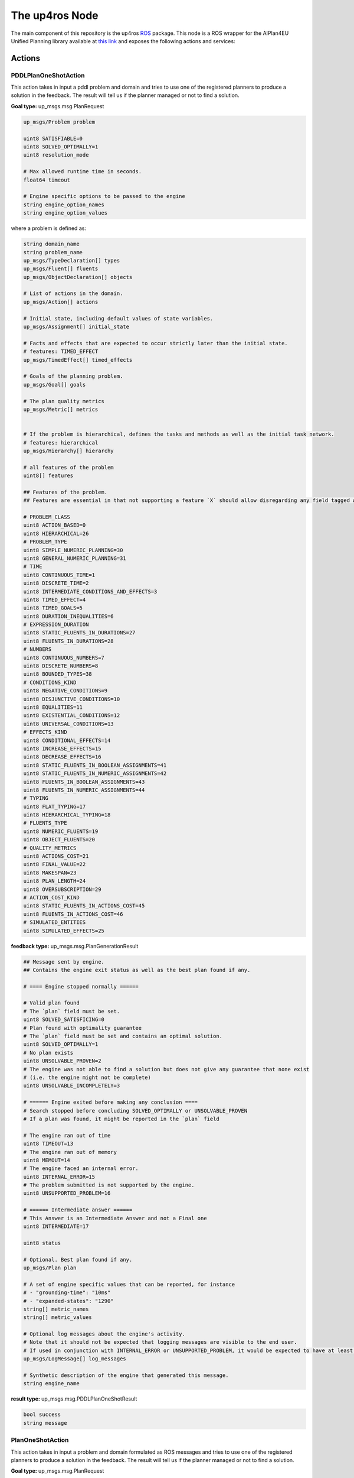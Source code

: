 The up4ros Node
===============

.. _up4ros:


The main component of this repository is the up4ros `ROS <https://www.ros.org/>`_ package. 
This node is a ROS wrapper for the AIPlan4EU Unified Planning library available 
at `this link <https://github.com/aiplan4eu/unified-planning>`_ and exposes the following actions and services:

Actions
-------


PDDLPlanOneShotAction
^^^^^^^^^^^^^^^^^^^^^
This action takes in input a pddl problem and domain and tries to use one of the registered planners to produce a solution in the feedback. 
The result will tell us if the planner managed or not to find a solution.

**Goal type:** up_msgs.msg.PlanRequest

.. code-block:: console

    up_msgs/Problem problem

    uint8 SATISFIABLE=0
    uint8 SOLVED_OPTIMALLY=1
    uint8 resolution_mode

    # Max allowed runtime time in seconds.
    float64 timeout

    # Engine specific options to be passed to the engine
    string engine_option_names
    string engine_option_values

where a problem is defined as:

.. code-block:: console

    string domain_name
    string problem_name
    up_msgs/TypeDeclaration[] types
    up_msgs/Fluent[] fluents
    up_msgs/ObjectDeclaration[] objects

    # List of actions in the domain.
    up_msgs/Action[] actions

    # Initial state, including default values of state variables.
    up_msgs/Assignment[] initial_state

    # Facts and effects that are expected to occur strictly later than the initial state.
    # features: TIMED_EFFECT
    up_msgs/TimedEffect[] timed_effects

    # Goals of the planning problem.
    up_msgs/Goal[] goals

    # The plan quality metrics
    up_msgs/Metric[] metrics


    # If the problem is hierarchical, defines the tasks and methods as well as the initial task network.
    # features: hierarchical
    up_msgs/Hierarchy[] hierarchy

    # all features of the problem
    uint8[] features

    ## Features of the problem.
    ## Features are essential in that not supporting a feature `X` should allow disregarding any field tagged with `features: [X]`.

    # PROBLEM_CLASS
    uint8 ACTION_BASED=0
    uint8 HIERARCHICAL=26
    # PROBLEM_TYPE
    uint8 SIMPLE_NUMERIC_PLANNING=30
    uint8 GENERAL_NUMERIC_PLANNING=31
    # TIME
    uint8 CONTINUOUS_TIME=1
    uint8 DISCRETE_TIME=2
    uint8 INTERMEDIATE_CONDITIONS_AND_EFFECTS=3
    uint8 TIMED_EFFECT=4
    uint8 TIMED_GOALS=5
    uint8 DURATION_INEQUALITIES=6
    # EXPRESSION_DURATION
    uint8 STATIC_FLUENTS_IN_DURATIONS=27
    uint8 FLUENTS_IN_DURATIONS=28
    # NUMBERS
    uint8 CONTINUOUS_NUMBERS=7
    uint8 DISCRETE_NUMBERS=8
    uint8 BOUNDED_TYPES=38
    # CONDITIONS_KIND
    uint8 NEGATIVE_CONDITIONS=9
    uint8 DISJUNCTIVE_CONDITIONS=10
    uint8 EQUALITIES=11
    uint8 EXISTENTIAL_CONDITIONS=12
    uint8 UNIVERSAL_CONDITIONS=13
    # EFFECTS_KIND
    uint8 CONDITIONAL_EFFECTS=14
    uint8 INCREASE_EFFECTS=15
    uint8 DECREASE_EFFECTS=16
    uint8 STATIC_FLUENTS_IN_BOOLEAN_ASSIGNMENTS=41
    uint8 STATIC_FLUENTS_IN_NUMERIC_ASSIGNMENTS=42
    uint8 FLUENTS_IN_BOOLEAN_ASSIGNMENTS=43
    uint8 FLUENTS_IN_NUMERIC_ASSIGNMENTS=44
    # TYPING
    uint8 FLAT_TYPING=17
    uint8 HIERARCHICAL_TYPING=18
    # FLUENTS_TYPE
    uint8 NUMERIC_FLUENTS=19
    uint8 OBJECT_FLUENTS=20
    # QUALITY_METRICS
    uint8 ACTIONS_COST=21
    uint8 FINAL_VALUE=22
    uint8 MAKESPAN=23
    uint8 PLAN_LENGTH=24
    uint8 OVERSUBSCRIPTION=29
    # ACTION_COST_KIND
    uint8 STATIC_FLUENTS_IN_ACTIONS_COST=45
    uint8 FLUENTS_IN_ACTIONS_COST=46
    # SIMULATED_ENTITIES
    uint8 SIMULATED_EFFECTS=25


**feedback type:** up_msgs.msg.PlanGenerationResult

.. code-block:: console

    ## Message sent by engine.
    ## Contains the engine exit status as well as the best plan found if any.

    # ==== Engine stopped normally ======

    # Valid plan found
    # The `plan` field must be set.
    uint8 SOLVED_SATISFICING=0
    # Plan found with optimality guarantee
    # The `plan` field must be set and contains an optimal solution.
    uint8 SOLVED_OPTIMALLY=1
    # No plan exists
    uint8 UNSOLVABLE_PROVEN=2
    # The engine was not able to find a solution but does not give any guarantee that none exist
    # (i.e. the engine might not be complete)
    uint8 UNSOLVABLE_INCOMPLETELY=3

    # ====== Engine exited before making any conclusion ====
    # Search stopped before concluding SOLVED_OPTIMALLY or UNSOLVABLE_PROVEN
    # If a plan was found, it might be reported in the `plan` field

    # The engine ran out of time
    uint8 TIMEOUT=13
    # The engine ran out of memory
    uint8 MEMOUT=14
    # The engine faced an internal error.
    uint8 INTERNAL_ERROR=15
    # The problem submitted is not supported by the engine.
    uint8 UNSUPPORTED_PROBLEM=16

    # ====== Intermediate answer ======
    # This Answer is an Intermediate Answer and not a Final one
    uint8 INTERMEDIATE=17

    uint8 status

    # Optional. Best plan found if any.
    up_msgs/Plan plan

    # A set of engine specific values that can be reported, for instance
    # - "grounding-time": "10ms"
    # - "expanded-states": "1290"
    string[] metric_names
    string[] metric_values

    # Optional log messages about the engine's activity.
    # Note that it should not be expected that logging messages are visible to the end user.
    # If used in conjunction with INTERNAL_ERROR or UNSUPPORTED_PROBLEM, it would be expected to have at least one log message at the ERROR level.
    up_msgs/LogMessage[] log_messages

    # Synthetic description of the engine that generated this message.
    string engine_name

**result type:** up_msgs.msg.PDDLPlanOneShotResult

.. code-block:: console

    bool success
    string message

PlanOneShotAction
^^^^^^^^^^^^^^^^^

This action takes in input a problem and domain formulated as ROS messages and tries to use one of the registered planners to produce a solution in the feedback. 
The result will tell us if the planner managed or not to find a solution.

**Goal type:** up_msgs.msg.PlanRequest

.. code-block:: console

    # Problem that should be solved.

    # Specify if the domain/model string contains a file path, or the content
    uint8 FILE=0
    uint8 RAW=1
    uint8 mode

    string domain
    string problem

    uint8 SATISFIABLE=0
    uint8 SOLVED_OPTIMALLY=1
    uint8 resolution_mode

    # Max allowed runtime time in seconds.
    float64 timeout

    # Engine specific options to be passed to the engine
    string engine_option_names
    string engine_option_values

**feedback type:** up_msgs.msg.PlanGenerationResult

.. code-block:: console

    ## Message sent by engine.
    ## Contains the engine exit status as well as the best plan found if any.

    # ==== Engine stopped normally ======

    # Valid plan found
    # The `plan` field must be set.
    uint8 SOLVED_SATISFICING=0
    # Plan found with optimality guarantee
    # The `plan` field must be set and contains an optimal solution.
    uint8 SOLVED_OPTIMALLY=1
    # No plan exists
    uint8 UNSOLVABLE_PROVEN=2
    # The engine was not able to find a solution but does not give any guarantee that none exist
    # (i.e. the engine might not be complete)
    uint8 UNSOLVABLE_INCOMPLETELY=3

    # ====== Engine exited before making any conclusion ====
    # Search stopped before concluding SOLVED_OPTIMALLY or UNSOLVABLE_PROVEN
    # If a plan was found, it might be reported in the `plan` field

    # The engine ran out of time
    uint8 TIMEOUT=13
    # The engine ran out of memory
    uint8 MEMOUT=14
    # The engine faced an internal error.
    uint8 INTERNAL_ERROR=15
    # The problem submitted is not supported by the engine.
    uint8 UNSUPPORTED_PROBLEM=16

    # ====== Intermediate answer ======
    # This Answer is an Intermediate Answer and not a Final one
    uint8 INTERMEDIATE=17

    uint8 status

    # Optional. Best plan found if any.
    up_msgs/Plan plan

    # A set of engine specific values that can be reported, for instance
    # - "grounding-time": "10ms"
    # - "expanded-states": "1290"
    string[] metric_names
    string[] metric_values

    # Optional log messages about the engine's activity.
    # Note that it should not be expected that logging messages are visible to the end user.
    # If used in conjunction with INTERNAL_ERROR or UNSUPPORTED_PROBLEM, it would be expected to have at least one log message at the ERROR level.
    up_msgs/LogMessage[] log_messages

    # Synthetic description of the engine that generated this message.
    string engine_name

**result type:** up_msgs.msg.PlanOneShotResult

.. code-block:: console

    bool success
    string message

PlanOneShotRemoteAction
^^^^^^^^^^^^^^^^^^^^^^^

This action takes in input a problem name which should be known by the running up4ros node and tries to use one of the registered planners to produce a solution in the feedback.
The result will tell us if the planner managed or not to find a solution.
The action assumes that the user has used the services described below to set up at run time a problem to be solved by the planners.

**Goal type:** up_msgs.msg.PlanRequestRemote

.. code-block:: console

    string problem

    uint8 SATISFIABLE=0
    uint8 SOLVED_OPTIMALLY=1
    uint8 resolution_mode

    # Max allowed runtime time in seconds.
    float64 timeout

    # Engine specific options to be passed to the engine
    string engine_option_names
    string engine_option_values


**feedback type:** up_msgs.msg.PlanGenerationResult

.. code-block:: console

    ## Message sent by engine.
    ## Contains the engine exit status as well as the best plan found if any.


    # ==== Engine stopped normally ======

    # Valid plan found
    # The `plan` field must be set.
    uint8 SOLVED_SATISFICING=0
    # Plan found with optimality guarantee
    # The `plan` field must be set and contains an optimal solution.
    uint8 SOLVED_OPTIMALLY=1
    # No plan exists
    uint8 UNSOLVABLE_PROVEN=2
    # The engine was not able to find a solution but does not give any guarantee that none exist
    # (i.e. the engine might not be complete)
    uint8 UNSOLVABLE_INCOMPLETELY=3

    # ====== Engine exited before making any conclusion ====
    # Search stopped before concluding SOLVED_OPTIMALLY or UNSOLVABLE_PROVEN
    # If a plan was found, it might be reported in the `plan` field

    # The engine ran out of time
    uint8 TIMEOUT=13
    # The engine ran out of memory
    uint8 MEMOUT=14
    # The engine faced an internal error.
    uint8 INTERNAL_ERROR=15
    # The problem submitted is not supported by the engine.
    uint8 UNSUPPORTED_PROBLEM=16

    # ====== Intermediate answer ======
    # This Answer is an Intermediate Answer and not a Final one
    uint8 INTERMEDIATE=17

    uint8 status

    # Optional. Best plan found if any.
    up_msgs/Plan plan

    # A set of engine specific values that can be reported, for instance
    # - "grounding-time": "10ms"
    # - "expanded-states": "1290"
    string[] metric_names
    string[] metric_values

    # Optional log messages about the engine's activity.
    # Note that it should not be expected that logging messages are visible to the end user.
    # If used in conjunction with INTERNAL_ERROR or UNSUPPORTED_PROBLEM, it would be expected to have at least one log message at the ERROR level.
    up_msgs/LogMessage[] log_messages

    # Synthetic description of the engine that generated this message.
    string engine_name


**result type:** up_msgs.msg.PlanOneShotRemoteResult

.. code-block:: console

    bool success
    string message

Services
--------

Services are used to handle and manage planning problems interactively at runtime.
In particular, the up4ros node exposes the following services:

AddAction
^^^^^^^^^

This service adds an action to a currently defined domain. The service is defined as:

.. code-block:: console

    string problem_name
    up_msgs/Action action
    ---
    bool success
    string message

where the action is defined as:

.. code-block:: console
        
    ## Unified action representation that represents any kind of actions.

    # Action name. E.g. "move"
    string name

    # Typed and named parameters of the action.
    up_msgs/Parameter[] parameters

    # If set, the action is durative. Otherwise it is instantaneous.
    # features: DURATIVE_ACTIONS
    up_msgs/Duration[] duration

    # Conjunction of conditions that must hold for the action to be applicable.
    up_msgs/Condition[] conditions

    # Conjunction of effects as a result of applying this action.
    up_msgs/Effect[] effects


AddFluent
^^^^^^^^^

This service adds a fluent to one of the problems known to the node. The service is defined as:

.. code-block:: console

    string problem_name
    up_msgs/Fluent fluent
    up_msgs/Expression default_value
    ---
    bool success
    string message

where a fluent is defined as:

.. code-block:: console

    ## A state-dependent variable.
    string name
    # Return type of the fluent.
    string value_type
    # Typed and named parameters of the fluent.
    up_msgs/Parameter[] parameters

    # If non-empty, then any state variable using this fluent that is not explicitly given a value in the initial state
    # will be assumed to have this default value.
    # This allows mimicking the closed world assumption by setting a "false" default value to predicates.
    # Note that in the initial state of the problem message, it is assumed that all default values are set.
    up_msgs/Expression[] default_value

while an expression is defined as:

.. code-block:: console

    up_msgs/ExpressionItem[] expressions
    uint8[] level


AddGoal
^^^^^^^

This service adds a new goal to one of the problems known by the node. The service is defined as:

.. code-block:: console

    string problem_name
    up_msgs/Goal[] goal
    up_msgs/GoalWithCost[] goal_with_cost
    ---
    bool success
    string message

where a goal is defined as:

.. code-block:: console

    ## A Goal is currently an expression that must hold either:
    ## - in the final state,
    ## - over a specific temporal interval (under the `timed_goals` features)

    # Goal expression that must hold in the final state.
    up_msgs/Expression goal

    # Optional. If specified the goal should hold over the specified temporal interval (instead of on the final state).
    # features: TIMED_GOALS
    up_msgs/TimeInterval[] timing


and a goal with cost is defined as:

.. code-block:: console

    ## Represents a goal associated with a cost, used to define oversubscription planning.

    # Goal expression
    up_msgs/Expression goal
    # The cost
    up_msgs/Real cost


AddObject
^^^^^^^^^
This service adds a new object to one of the problems known by the node. The service is defined as:

.. code-block:: console

    string problem_name
    up_msgs/ObjectDeclaration object
    ---
    bool success
    string message

where an object is defined as:

.. code-block:: console

    ## Declares an object with the given name and type.

    # Name of the object.
    string name 
    # Type of the object.
    # The type must have been previously declared in the problem definition.
    string type 


GetProblem
^^^^^^^^^^

Retrieves ones of the problems known by the node. The service is defined as:

.. code-block:: console

    string problem_name
    ---
    up_msgs/Problem problem
    bool success
    string message

where a problem is defined as:

.. code-block:: console

    string domain_name
    string problem_name
    up_msgs/TypeDeclaration[] types
    up_msgs/Fluent[] fluents
    up_msgs/ObjectDeclaration[] objects

    # List of actions in the domain.
    up_msgs/Action[] actions

    # Initial state, including default values of state variables.
    up_msgs/Assignment[] initial_state

    # Facts and effects that are expected to occur strictly later than the initial state.
    # features: TIMED_EFFECT
    up_msgs/TimedEffect[] timed_effects

    # Goals of the planning problem.
    up_msgs/Goal[] goals

    # The plan quality metrics
    up_msgs/Metric[] metrics


    # If the problem is hierarchical, defines the tasks and methods as well as the initial task network.
    # features: hierarchical
    up_msgs/Hierarchy[] hierarchy

    # all features of the problem
    uint8[] features

    ## Features of the problem.
    ## Features are essential in that not supporting a feature `X` should allow disregarding any field tagged with `features: [X]`.

    # PROBLEM_CLASS
    uint8 ACTION_BASED=0
    uint8 HIERARCHICAL=26
    # PROBLEM_TYPE
    uint8 SIMPLE_NUMERIC_PLANNING=30
    uint8 GENERAL_NUMERIC_PLANNING=31
    # TIME
    uint8 CONTINUOUS_TIME=1
    uint8 DISCRETE_TIME=2
    uint8 INTERMEDIATE_CONDITIONS_AND_EFFECTS=3
    uint8 TIMED_EFFECT=4
    uint8 TIMED_GOALS=5
    uint8 DURATION_INEQUALITIES=6
    # EXPRESSION_DURATION
    uint8 STATIC_FLUENTS_IN_DURATIONS=27
    uint8 FLUENTS_IN_DURATIONS=28
    # NUMBERS
    uint8 CONTINUOUS_NUMBERS=7
    uint8 DISCRETE_NUMBERS=8
    uint8 BOUNDED_TYPES=38
    # CONDITIONS_KIND
    uint8 NEGATIVE_CONDITIONS=9
    uint8 DISJUNCTIVE_CONDITIONS=10
    uint8 EQUALITIES=11
    uint8 EXISTENTIAL_CONDITIONS=12
    uint8 UNIVERSAL_CONDITIONS=13
    # EFFECTS_KIND
    uint8 CONDITIONAL_EFFECTS=14
    uint8 INCREASE_EFFECTS=15
    uint8 DECREASE_EFFECTS=16
    uint8 STATIC_FLUENTS_IN_BOOLEAN_ASSIGNMENTS=41
    uint8 STATIC_FLUENTS_IN_NUMERIC_ASSIGNMENTS=42
    uint8 FLUENTS_IN_BOOLEAN_ASSIGNMENTS=43
    uint8 FLUENTS_IN_NUMERIC_ASSIGNMENTS=44
    # TYPING
    uint8 FLAT_TYPING=17
    uint8 HIERARCHICAL_TYPING=18
    # FLUENTS_TYPE
    uint8 NUMERIC_FLUENTS=19
    uint8 OBJECT_FLUENTS=20
    # QUALITY_METRICS
    uint8 ACTIONS_COST=21
    uint8 FINAL_VALUE=22
    uint8 MAKESPAN=23
    uint8 PLAN_LENGTH=24
    uint8 OVERSUBSCRIPTION=29
    # ACTION_COST_KIND
    uint8 STATIC_FLUENTS_IN_ACTIONS_COST=45
    uint8 FLUENTS_IN_ACTIONS_COST=46
    # SIMULATED_ENTITIES
    uint8 SIMULATED_EFFECTS=25

NewProblem
^^^^^^^^^^

This service adds a new problem name to the list of problems known by the node. The service is defined as:

.. code-block:: console

    string problem_name
    ---
    bool success
    string message

PDDLPlanOneShot
^^^^^^^^^^^^^^^

Service equivalent to the PDDLPlanOneShotAction described above. The service is defined as:

.. code-block:: console

    up_msgs/PDDLPlanRequest plan_request
    ---
    up_msgs/PlanGenerationResult plan_result
    bool success
    string message


SetInitialValue
^^^^^^^^^^^^^^^

This service adds a new initial value to one expression of one of the problems known by the node. The service is defined as:

.. code-block:: console

    string problem_name
    up_msgs/Expression expression
    up_msgs/Expression value
    ---
    bool success
    string message

where an expression is defined as:

.. code-block:: console

    up_msgs/ExpressionItem[] expressions
    uint8[] level

SetProblem
^^^^^^^^^^

This service adds a completely defined new problem to the list of problems known by the node. The service is defined as:


.. code-block:: console

    string problem_name
    up_msgs/Problem problem
    ---
    bool success
    string message

where a problem is defined as:

.. code-block:: console

    string domain_name
    string problem_name
    up_msgs/TypeDeclaration[] types
    up_msgs/Fluent[] fluents
    up_msgs/ObjectDeclaration[] objects

    # List of actions in the domain.
    up_msgs/Action[] actions

    # Initial state, including default values of state variables.
    up_msgs/Assignment[] initial_state

    # Facts and effects that are expected to occur strictly later than the initial state.
    # features: TIMED_EFFECT
    up_msgs/TimedEffect[] timed_effects

    # Goals of the planning problem.
    up_msgs/Goal[] goals

    # The plan quality metrics
    up_msgs/Metric[] metrics


    # If the problem is hierarchical, defines the tasks and methods as well as the initial task network.
    # features: hierarchical
    up_msgs/Hierarchy[] hierarchy

    # all features of the problem
    uint8[] features

    ## Features of the problem.
    ## Features are essential in that not supporting a feature `X` should allow disregarding any field tagged with `features: [X]`.

    # PROBLEM_CLASS
    uint8 ACTION_BASED=0
    uint8 HIERARCHICAL=26
    # PROBLEM_TYPE
    uint8 SIMPLE_NUMERIC_PLANNING=30
    uint8 GENERAL_NUMERIC_PLANNING=31
    # TIME
    uint8 CONTINUOUS_TIME=1
    uint8 DISCRETE_TIME=2
    uint8 INTERMEDIATE_CONDITIONS_AND_EFFECTS=3
    uint8 TIMED_EFFECT=4
    uint8 TIMED_GOALS=5
    uint8 DURATION_INEQUALITIES=6
    # EXPRESSION_DURATION
    uint8 STATIC_FLUENTS_IN_DURATIONS=27
    uint8 FLUENTS_IN_DURATIONS=28
    # NUMBERS
    uint8 CONTINUOUS_NUMBERS=7
    uint8 DISCRETE_NUMBERS=8
    uint8 BOUNDED_TYPES=38
    # CONDITIONS_KIND
    uint8 NEGATIVE_CONDITIONS=9
    uint8 DISJUNCTIVE_CONDITIONS=10
    uint8 EQUALITIES=11
    uint8 EXISTENTIAL_CONDITIONS=12
    uint8 UNIVERSAL_CONDITIONS=13
    # EFFECTS_KIND
    uint8 CONDITIONAL_EFFECTS=14
    uint8 INCREASE_EFFECTS=15
    uint8 DECREASE_EFFECTS=16
    uint8 STATIC_FLUENTS_IN_BOOLEAN_ASSIGNMENTS=41
    uint8 STATIC_FLUENTS_IN_NUMERIC_ASSIGNMENTS=42
    uint8 FLUENTS_IN_BOOLEAN_ASSIGNMENTS=43
    uint8 FLUENTS_IN_NUMERIC_ASSIGNMENTS=44
    # TYPING
    uint8 FLAT_TYPING=17
    uint8 HIERARCHICAL_TYPING=18
    # FLUENTS_TYPE
    uint8 NUMERIC_FLUENTS=19
    uint8 OBJECT_FLUENTS=20
    # QUALITY_METRICS
    uint8 ACTIONS_COST=21
    uint8 FINAL_VALUE=22
    uint8 MAKESPAN=23
    uint8 PLAN_LENGTH=24
    uint8 OVERSUBSCRIPTION=29
    # ACTION_COST_KIND
    uint8 STATIC_FLUENTS_IN_ACTIONS_COST=45
    uint8 FLUENTS_IN_ACTIONS_COST=46
    # SIMULATED_ENTITIES
    uint8 SIMULATED_EFFECTS=25



